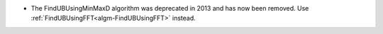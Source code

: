 - The FindUBUsingMinMaxD algorithm was deprecated in 2013 and has now been removed. Use :ref:`FindUBUsingFFT<algm-FindUBUsingFFT>` instead.